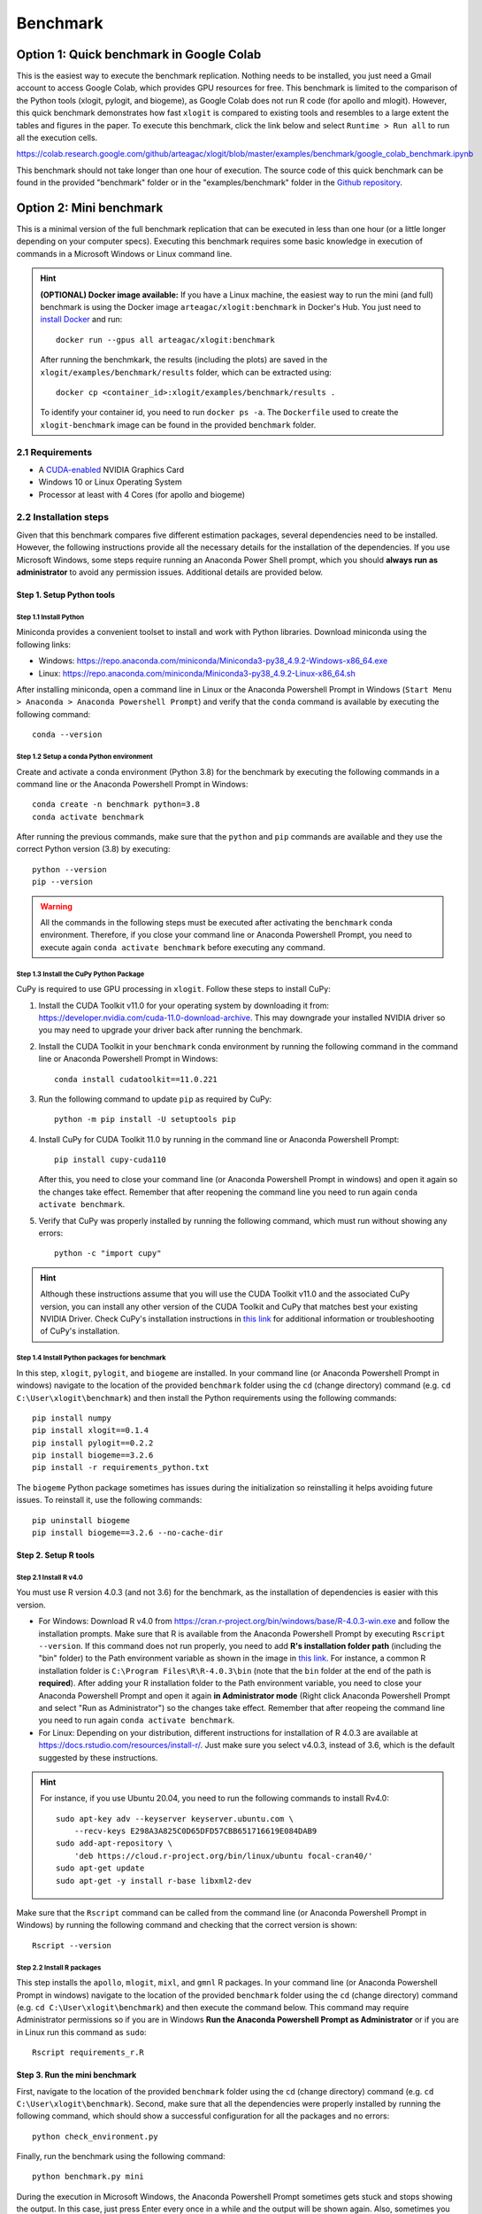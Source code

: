 =========
Benchmark
=========



Option 1: Quick benchmark in Google Colab
=========================================
This is the easiest way to execute the benchmark replication. Nothing needs to be installed, you just need a Gmail account to access Google Colab, which provides GPU resources for free. This benchmark is limited to the comparison of the Python tools (xlogit, pylogit, and biogeme), as Google Colab does not run R code (for apollo and mlogit). However, this quick benchmark demonstrates how fast ``xlogit`` is compared to existing tools and resembles to a large extent the tables and figures in the paper.  To execute this benchmark, click the link below and select ``Runtime > Run all`` to run all the execution cells.

https://colab.research.google.com/github/arteagac/xlogit/blob/master/examples/benchmark/google_colab_benchmark.ipynb

This benchmark should not take longer than one hour of execution. The source code of this quick benchmark can be found in the provided "benchmark" folder or in the "examples/benchmark" folder in the `Github repository <https://github.com/arteagac/xlogit>`__.


Option 2: Mini benchmark
========================
This is a minimal version of the full benchmark replication that can be executed in less than one hour (or a little longer depending on your computer specs). Executing this benchmark requires some basic knowledge in execution of commands in a Microsoft Windows or Linux command line. 

.. hint::
   **(OPTIONAL) Docker image available:** If you have a Linux machine, the easiest way to run the mini (and full) benchmark is using the Docker image ``arteagac/xlogit:benchmark`` in Docker's Hub. You just need to `install Docker <https://docs.docker.com/engine/install/ubuntu/>`__ and run::

    docker run --gpus all arteagac/xlogit:benchmark

   After running the benchmkark, the results (including the plots) are saved in the ``xlogit/examples/benchmark/results`` folder, which can be extracted using::

    docker cp <container_id>:xlogit/examples/benchmark/results .

   To identify your container id, you need to run ``docker ps -a``. The ``Dockerfile`` used to create the ``xlogit-benchmark`` image can be found in the provided ``benchmark`` folder. 


2.1 Requirements
----------------
* A `CUDA-enabled <https://www.nvidia.com/en-us/geforce/technologies/cuda/supported-gpus/>`__ NVIDIA Graphics Card 
* Windows 10 or Linux Operating System
* Processor at least with 4 Cores (for apollo and biogeme)

2.2 Installation steps
----------------------
Given that this benchmark compares five different estimation packages, several dependencies need to be installed. However, the following instructions provide all the necessary details for the installation of the dependencies. If you use Microsoft Windows, some steps require running an Anaconda Power Shell prompt, which you should **always run as administrator** to avoid any permission issues. Additional details are provided below.

Step 1. Setup Python tools
^^^^^^^^^^^^^^^^^^^^^^^^^^
Step 1.1 Install Python
"""""""""""""""""""""""
Miniconda provides a convenient toolset to install and work with Python libraries. Download miniconda using the following links:

* Windows: https://repo.anaconda.com/miniconda/Miniconda3-py38_4.9.2-Windows-x86_64.exe
* Linux: https://repo.anaconda.com/miniconda/Miniconda3-py38_4.9.2-Linux-x86_64.sh

After installing miniconda, open a command line in Linux or the Anaconda Powershell Prompt in Windows (``Start Menu > Anaconda > Anaconda Powershell Prompt``) and verify that the ``conda`` command is available by executing the following command::

    conda --version

Step 1.2 Setup a conda Python environment
""""""""""""""""""""""""""""""""""""""""""
Create and activate a conda environment (Python 3.8) for the benchmark by executing the following commands in a command line or the Anaconda Powershell Prompt in Windows::

    conda create -n benchmark python=3.8
    conda activate benchmark

After running the previous commands, make sure that the ``python`` and ``pip`` commands are available and they use the correct Python version (3.8) by executing::

    python --version
    pip --version

.. warning::
   All the commands in the following steps must be executed after activating the ``benchmark`` conda environment. Therefore, if you close your command line or Anaconda Powershell Prompt, you need to execute again ``conda activate benchmark`` before executing any command.

Step 1.3 Install the CuPy Python Package
""""""""""""""""""""""""""""""""""""""""
CuPy is required to use GPU processing in ``xlogit``. Follow these steps to install CuPy:

1. Install the CUDA Toolkit v11.0 for your operating system by downloading it from: https://developer.nvidia.com/cuda-11.0-download-archive. This may downgrade your installed NVIDIA driver so you may need to upgrade your driver back after running the benchmark.

2. Install the CUDA Toolkit in your ``benchmark`` conda environment by running the following command in the command line or Anaconda Powershell Prompt in Windows::

    conda install cudatoolkit==11.0.221

3. Run the following command to update ``pip`` as required by CuPy::

    python -m pip install -U setuptools pip

4. Install CuPy for CUDA Toolkit 11.0 by running in the command line or Anaconda Powershell Prompt::

    pip install cupy-cuda110

   After this, you need to close your command line (or Anaconda Powershell Prompt in windows) and open it again so the changes take effect. Remember that after reopening the command line you need to run again ``conda activate benchmark``.

5. Verify that CuPy was properly installed by running the following command, which must run without showing any errors::

    python -c "import cupy"

.. hint::
   Although these instructions assume that you will use the CUDA Toolkit v11.0 and the associated CuPy version, you can install any other version of the CUDA Toolkit and CuPy that matches best your existing NVIDIA Driver. Check CuPy's installation instructions in `this link <https://docs.cupy.dev/en/stable/install.html>`__ for additional information or troubleshooting of CuPy's installation.

Step 1.4 Install Python packages for benchmark
""""""""""""""""""""""""""""""""""""""""""""""
In this step, ``xlogit``, ``pylogit``, and ``biogeme`` are installed. In your command line (or Anaconda Powershell Prompt in windows) navigate to the location of the provided ``benchmark`` folder using the ``cd`` (change directory) command (e.g. ``cd C:\User\xlogit\benchmark``) and then install the Python requirements using the following commands::

    pip install numpy
    pip install xlogit==0.1.4
    pip install pylogit==0.2.2
    pip install biogeme==3.2.6
    pip install -r requirements_python.txt

The ``biogeme`` Python package sometimes has issues during the initialization so reinstalling it helps avoiding future issues. To reinstall it, use the following commands::

    pip uninstall biogeme
    pip install biogeme==3.2.6 --no-cache-dir

Step 2. Setup R tools
^^^^^^^^^^^^^^^^^^^^^
Step 2.1 Install R v4.0
"""""""""""""""""""""""
You must use R version 4.0.3 (and not 3.6) for the benchmark, as the installation of dependencies is easier with this version. 

* For Windows: Download R v4.0 from  https://cran.r-project.org/bin/windows/base/R-4.0.3-win.exe and follow the installation prompts. Make sure that R is available from the Anaconda Powershell Prompt by executing ``Rscript --version``. If this command does not run properly, you need to add **R's installation folder path** (including the "bin" folder) to the Path environment variable as shown in the image in `this link <https://arteagac.github.io/images/other/add_environment_variable_win10.png>`__. For instance, a common R installation folder is ``C:\Program Files\R\R-4.0.3\bin`` (note that the ``bin`` folder at the end of the path is **required**). After adding your R installation folder to the Path environment variable, you need to close your Anaconda Powershell Prompt and open it again **in Administrator mode** (Right click Anaconda Powershell Prompt and select "Run as Administrator") so the changes take effect. Remember that after reopeing the command line you need to run again ``conda activate benchmark``.

* For Linux: Depending on your distribution, different instructions for installation of R 4.0.3 are available at https://docs.rstudio.com/resources/install-r/. Just make sure you select v4.0.3, instead of 3.6, which is the default suggested by these instructions. 

.. hint::
   For instance, if you use Ubuntu 20.04, you need to run the following commands to install Rv4.0::
   
    sudo apt-key adv --keyserver keyserver.ubuntu.com \
        --recv-keys E298A3A825C0D65DFD57CBB651716619E084DAB9
    sudo add-apt-repository \
        'deb https://cloud.r-project.org/bin/linux/ubuntu focal-cran40/'
    sudo apt-get update
    sudo apt-get -y install r-base libxml2-dev

Make sure that the ``Rscript`` command can be called from the command line (or Anaconda Powershell Prompt in Windows) by running the following command and checking that the correct version is shown::

    Rscript --version

Step 2.2 Install R packages
"""""""""""""""""""""""""""
This step installs the ``apollo``, ``mlogit``, ``mixl``, and ``gmnl`` R packages. In your command line (or Anaconda Powershell Prompt in windows) navigate to the location of the provided ``benchmark`` folder using the ``cd`` (change directory) command (e.g. ``cd C:\User\xlogit\benchmark``) and then execute the command below. This command may require Administrator permissions so if you are in Windows **Run the Anaconda Powershell Prompt as Administrator** or if you are in Linux run this command as ``sudo``::

    Rscript requirements_r.R

Step 3. Run the mini benchmark
^^^^^^^^^^^^^^^^^^^^^^^^^^^^^^
First, navigate to the location of the provided ``benchmark`` folder using the ``cd`` (change directory) command (e.g. ``cd C:\User\xlogit\benchmark``). Second, make sure that all the dependencies were properly installed by running the following command, which should show a successful configuration for all the packages and no errors::

    python check_environment.py

Finally, run the benchmark using the following command::

    python benchmark.py mini

During the execution in Microsoft Windows, the Anaconda Powershell Prompt sometimes gets stuck and stops showing the output. In this case, just press Enter every once in a while and the output will be shown again. Also, sometimes you may think the benchmark has frozen as it does not show any output for a long time; however, this is not an issue as the estimation processes are still running in the background. This is caused by the slow estimation time that some packages have. At the end of the execution, **the figures and output are saved in the "benchmark/results" folder**. The file ``benchmark_results.out`` contains the information used to create the tables and figures in the paper as follows:

* The section titled "PYLOGIT AND MLOGIT BENCHMARK" contains all results for Figure 1.
* The section titled "ESTIMATES (COEFF AND STD.ERR.)" contains the results for Table 1 and Table 2.
* The section titled "APOLLO AND BIOGEME BENCHMARK" contains the results for Figure 2.
* The section titled "TABLE COMPARISON ESTIMATION TIME" contains the results for Table 3.

.. warning::
   The descriptions in the benchmark scripts and output files do not include the packages ``mixl`` and ``gmnl`` given that these packages were added last as additional comparison packages.

The usage example in Section 3.3 of the paper is not part of the output file but it can be found in the Google Colab file https://colab.research.google.com/github/arteagac/xlogit/blob/master/examples/benchmark/google_colab_benchmark.ipynb in the section titled "Part 5: Fishing dataset usage example"

Option 3: Full benchmark
========================
This is the full version of the benchmark replication, which should take from 12 to 24 hours to run. A very powerful computer is needed for this benchmark as it evaluates the performance of ``apollo`` and ``biogeme`` using up to 64 processor cores. 

.. hint::
   **(OPTIONAL) Docker image available:** Similar to the mini benchmark, if you have a Linux machine, the easiest way to run the full benchmark is using the Docker image ``arteagac/xlogit:benchmark`` in Docker's Hub. You just need to `install Docker <https://docs.docker.com/engine/install/ubuntu/>`__ and run the following command (note that this command is different to the one for the mini benchmark)::

    docker run --gpus all arteagac/xlogit:benchmark python -u benchmark.py

   After running the benchmkark, the results (including the plots) are saved in the ``xlogit/examples/benchmark/results`` folder inside the docker container, which can be extracted using::

    docker cp <container_id>:xlogit/examples/benchmark/results .

   To identify your container id, you need to run ``docker ps -a``. The ``Dockerfile`` used to create the ``xlogit-benchmark`` image can be found in the provided ``benchmark`` folder.

3.1 Requirements
----------------
* A `CUDA-enabled <https://www.nvidia.com/en-us/geforce/technologies/cuda/supported-gpus/>`__ NVIDIA Graphics Card 
* Windows 10 or Linux Operating System
* Processor with at least with **64 Cores** (for apollo and biogeme)

3.2 Installation steps
----------------------
Follow the same steps as in the mini-benchmark (section 2.2) to install all the dependencies. The only difference is the final command to execute the benchmark that must be in this case::

    python benchmark.py

At the end of the execution, **the figures and output are saved in the "benchmark/results" folder**. The file ``benchmark_results.out`` contains the information used to create the tables and figures in the paper as follows:

* The section titled "PYLOGIT AND MLOGIT BENCHMARK" contains all results for Figure 1.
* The section titled "ESTIMATES (COEFF AND STD.ERR.)" contains the results for Table 1 and Table 2.
* The section titled "APOLLO AND BIOGEME BENCHMARK" contains the results for Figure 2.
* The section titled "TABLE COMPARISON ESTIMATION TIME" contains the results for Table 3.
